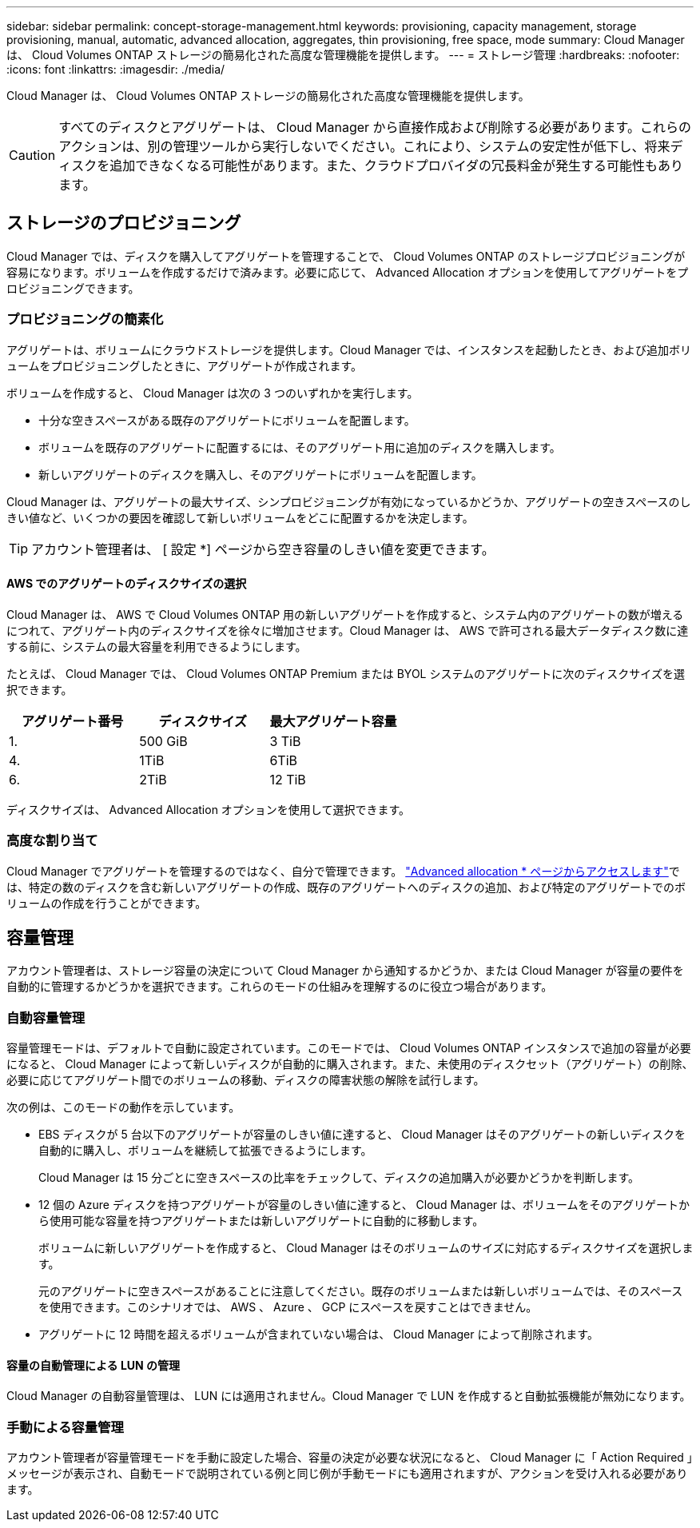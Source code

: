 ---
sidebar: sidebar 
permalink: concept-storage-management.html 
keywords: provisioning, capacity management, storage provisioning, manual, automatic, advanced allocation, aggregates, thin provisioning, free space, mode 
summary: Cloud Manager は、 Cloud Volumes ONTAP ストレージの簡易化された高度な管理機能を提供します。 
---
= ストレージ管理
:hardbreaks:
:nofooter: 
:icons: font
:linkattrs: 
:imagesdir: ./media/


[role="lead"]
Cloud Manager は、 Cloud Volumes ONTAP ストレージの簡易化された高度な管理機能を提供します。


CAUTION: すべてのディスクとアグリゲートは、 Cloud Manager から直接作成および削除する必要があります。これらのアクションは、別の管理ツールから実行しないでください。これにより、システムの安定性が低下し、将来ディスクを追加できなくなる可能性があります。また、クラウドプロバイダの冗長料金が発生する可能性もあります。



== ストレージのプロビジョニング

Cloud Manager では、ディスクを購入してアグリゲートを管理することで、 Cloud Volumes ONTAP のストレージプロビジョニングが容易になります。ボリュームを作成するだけで済みます。必要に応じて、 Advanced Allocation オプションを使用してアグリゲートをプロビジョニングできます。



=== プロビジョニングの簡素化

アグリゲートは、ボリュームにクラウドストレージを提供します。Cloud Manager では、インスタンスを起動したとき、および追加ボリュームをプロビジョニングしたときに、アグリゲートが作成されます。

ボリュームを作成すると、 Cloud Manager は次の 3 つのいずれかを実行します。

* 十分な空きスペースがある既存のアグリゲートにボリュームを配置します。
* ボリュームを既存のアグリゲートに配置するには、そのアグリゲート用に追加のディスクを購入します。
* 新しいアグリゲートのディスクを購入し、そのアグリゲートにボリュームを配置します。


Cloud Manager は、アグリゲートの最大サイズ、シンプロビジョニングが有効になっているかどうか、アグリゲートの空きスペースのしきい値など、いくつかの要因を確認して新しいボリュームをどこに配置するかを決定します。


TIP: アカウント管理者は、 [ 設定 *] ページから空き容量のしきい値を変更できます。



==== AWS でのアグリゲートのディスクサイズの選択

Cloud Manager は、 AWS で Cloud Volumes ONTAP 用の新しいアグリゲートを作成すると、システム内のアグリゲートの数が増えるにつれて、アグリゲート内のディスクサイズを徐々に増加させます。Cloud Manager は、 AWS で許可される最大データディスク数に達する前に、システムの最大容量を利用できるようにします。

たとえば、 Cloud Manager では、 Cloud Volumes ONTAP Premium または BYOL システムのアグリゲートに次のディスクサイズを選択できます。

[cols="3*"]
|===
| アグリゲート番号 | ディスクサイズ | 最大アグリゲート容量 


| 1. | 500 GiB | 3 TiB 


| 4. | 1TiB | 6TiB 


| 6. | 2TiB | 12 TiB 
|===
ディスクサイズは、 Advanced Allocation オプションを使用して選択できます。



=== 高度な割り当て

Cloud Manager でアグリゲートを管理するのではなく、自分で管理できます。 link:task-create-aggregates.html["Advanced allocation * ページからアクセスします"]では、特定の数のディスクを含む新しいアグリゲートの作成、既存のアグリゲートへのディスクの追加、および特定のアグリゲートでのボリュームの作成を行うことができます。



== 容量管理

アカウント管理者は、ストレージ容量の決定について Cloud Manager から通知するかどうか、または Cloud Manager が容量の要件を自動的に管理するかどうかを選択できます。これらのモードの仕組みを理解するのに役立つ場合があります。



=== 自動容量管理

容量管理モードは、デフォルトで自動に設定されています。このモードでは、 Cloud Volumes ONTAP インスタンスで追加の容量が必要になると、 Cloud Manager によって新しいディスクが自動的に購入されます。また、未使用のディスクセット（アグリゲート）の削除、必要に応じてアグリゲート間でのボリュームの移動、ディスクの障害状態の解除を試行します。

次の例は、このモードの動作を示しています。

* EBS ディスクが 5 台以下のアグリゲートが容量のしきい値に達すると、 Cloud Manager はそのアグリゲートの新しいディスクを自動的に購入し、ボリュームを継続して拡張できるようにします。
+
Cloud Manager は 15 分ごとに空きスペースの比率をチェックして、ディスクの追加購入が必要かどうかを判断します。

* 12 個の Azure ディスクを持つアグリゲートが容量のしきい値に達すると、 Cloud Manager は、ボリュームをそのアグリゲートから使用可能な容量を持つアグリゲートまたは新しいアグリゲートに自動的に移動します。
+
ボリュームに新しいアグリゲートを作成すると、 Cloud Manager はそのボリュームのサイズに対応するディスクサイズを選択します。

+
元のアグリゲートに空きスペースがあることに注意してください。既存のボリュームまたは新しいボリュームでは、そのスペースを使用できます。このシナリオでは、 AWS 、 Azure 、 GCP にスペースを戻すことはできません。

* アグリゲートに 12 時間を超えるボリュームが含まれていない場合は、 Cloud Manager によって削除されます。




==== 容量の自動管理による LUN の管理

Cloud Manager の自動容量管理は、 LUN には適用されません。Cloud Manager で LUN を作成すると自動拡張機能が無効になります。



=== 手動による容量管理

アカウント管理者が容量管理モードを手動に設定した場合、容量の決定が必要な状況になると、 Cloud Manager に「 Action Required 」メッセージが表示され、自動モードで説明されている例と同じ例が手動モードにも適用されますが、アクションを受け入れる必要があります。
